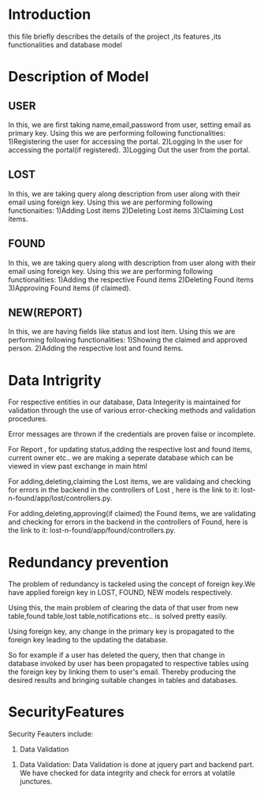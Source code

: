 * Introduction
this file briefly describes the details of the project ,its features ,its functionalities and database model

* Description of Model
** USER
 In this, we are first taking name,email,password from user, setting email as primary key.
	Using this we are performing following functionalities:
	1)Registering the user for accessing the portal.
	2)Logging In the user for accessing the portal(if registered).
	3)Logging Out the user from the portal.
** LOST
In this, we are taking query along description from user along with their email using foreign key. Using this we are performing following functionaities:
	1)Adding Lost items
	2)Deleting Lost items
	3)Claiming Lost items.
** FOUND
In this, we are taking query along with description from user along with their email using foreign key.
	Using this we are performing following functionalities:
	1)Adding the respective Found items
	2)Deleting Found items
	3)Approving Found items (if claimed).
** NEW(REPORT)
In this, we are having fields like status and lost item. Using this we are performing following functionalities:
	1)Showing the claimed and approved person.
	2)Adding the respective lost and found items.

* Data Intrigrity
For respective entities in our database, Data Integerity is maintained for validation through the use of various error-checking methods and validation procedures.

Error messages are thrown if the credentials are proven false or incomplete.

For Report , for updating status,adding the respective lost and found items, current owner etc.. we are making a seperate database which can be viewed in view past exchange in main html

For adding,deleting,claiming the Lost items, we are validaing and checking for errors in the backend in the controllers of Lost , here is the link to it: lost-n-found/app/lost/controllers.py.

For adding,deleting,approving(if claimed) the Found items, we are validating and checking for errors in the backend in the controllers of Found, here is the link to it: lost-n-found/app/found/controllers.py.

* Redundancy prevention
The problem of redundancy is tackeled using the concept of foreign key.We have applied foreign key in LOST, FOUND, NEW models respectively.

Using this, the main problem of clearing the data of that user from new table,found table,lost table,notifications etc..  is solved pretty easily.

Using foreign key, any change in the primary key is propagated to the foreign key leading to the updating the database.

So for example if a user has deleted the query, then that change in database invoked by user has been propagated to respective tables using the foreign key by linking them to user's email. Thereby producing the desired results and bringing suitable changes in tables and databases.

* SecurityFeatures
Security Feauters include:
1) Data Validation


1. Data Validation:
	Data Validation is done at jquery part and backend part. We have checked for data integrity and check for errors at volatile junctures.

